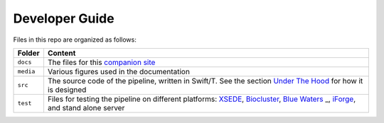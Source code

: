 Developer Guide
---------------

Files in this repo are organized as follows:

+------------------+---------------------+
| Folder           | Content             |
+==================+=====================+
| ``docs``         | The files for       |
|                  | this `companion     |
|                  | site <http://swi    |
|                  | ft-t-variant-cal    |
|                  | ling.readthedocs    |
|                  | .io/en/latest/>`__  |
+------------------+---------------------+
| ``media``        | Various figures     |
|                  | used in the         |
|                  | documentation       |
+------------------+---------------------+
| ``src``          | The source code     |
|                  | of the pipeline,    |
|                  | written in          |
|                  | Swift/T. See the    |
|                  | section `Under      |
|                  | The                 |
|                  | Hood <https://swift |
|                  | -t-variant-calling. |
|                  | readthedocs.io/en/l |
|                  | atest/UnderTheHood. |
|                  | html>`__            |
|                  | for how it is       |
|                  | designed            |
+------------------+---------------------+
| ``test``         | Files for           |
|                  | testing the         |
|                  | pipeline on         |
|                  | different           |
|                  | platforms:          |
|                  | `XSEDE <https://    |
|                  | www.xsede.org/>`__, |
|                  | `Biocluster <htt    |
|                  | p://help.igb.ill    |
|                  | inois.edu/Bioclu    |
|                  | ster2>`__,          |
|                  | `Blue               |
|                  | Waters <https://    |
|                  | bluewaters.ncsa.    |
|                  | illinois.edu/>`_    |
|                  | _,                  |
|                  | `iForge <http://    |
|                  | www.ncsa.illinoi    |
|                  | s.edu/industry/i    |
|                  | forge>`__,          |
|                  | and stand alone     |
|                  | server              |
+------------------+---------------------+

